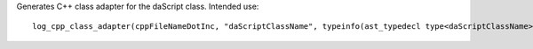 Generates C++ class adapter for the daScript class.
Intended use::

    log_cpp_class_adapter(cppFileNameDotInc, "daScriptClassName", typeinfo(ast_typedecl type<daScriptClassName>))
